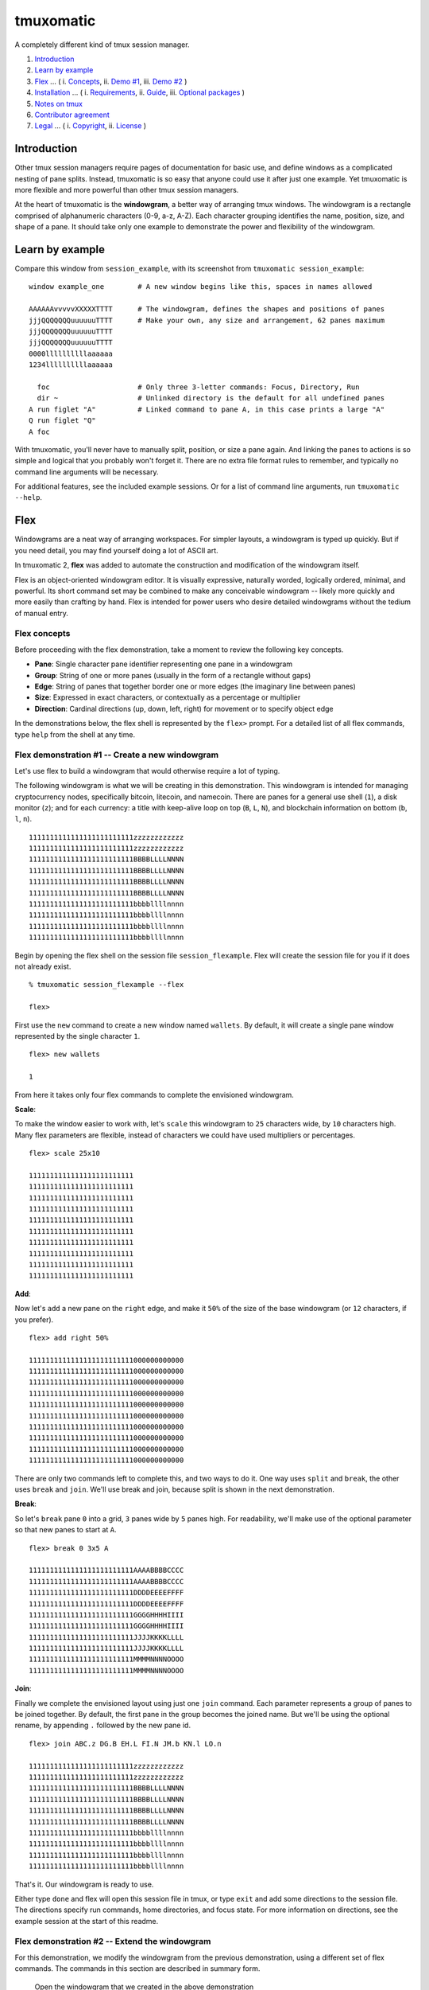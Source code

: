 tmuxomatic |image0|
===================

A completely different kind of tmux session manager.

1. `Introduction <https://github.com/oxidane/tmuxomatic#introduction>`__
2. `Learn by
   example <https://github.com/oxidane/tmuxomatic#learn-by-example>`__
3. `Flex <https://github.com/oxidane/tmuxomatic#flex>`__ ... ( i.
   `Concepts <https://github.com/oxidane/tmuxomatic#flex-concepts>`__,
   ii. `Demo
   #1 <https://github.com/oxidane/tmuxomatic#flex-demonstration-1----create-a-new-windowgram>`__,
   iii. `Demo
   #2 <https://github.com/oxidane/tmuxomatic#flex-demonstration-2----extend-the-windowgram>`__
   )
4. `Installation <https://github.com/oxidane/tmuxomatic#installation>`__
   ... ( i.
   `Requirements <https://github.com/oxidane/tmuxomatic#installation-requirements>`__,
   ii.
   `Guide <https://github.com/oxidane/tmuxomatic#installation-guide>`__,
   iii. `Optional
   packages <https://github.com/oxidane/tmuxomatic#optional-packages>`__
   )
5. `Notes on
   tmux <https://github.com/oxidane/tmuxomatic#notes-on-tmux>`__
6. `Contributor
   agreement <https://github.com/oxidane/tmuxomatic#contributor-agreement>`__
7. `Legal <https://github.com/oxidane/tmuxomatic#legal>`__ ... ( i.
   `Copyright <https://github.com/oxidane/tmuxomatic#copyright>`__, ii.
   `License <https://github.com/oxidane/tmuxomatic#license>`__ )

Introduction
------------

Other tmux session managers require pages of documentation for basic
use, and define windows as a complicated nesting of pane splits.
Instead, tmuxomatic is so easy that anyone could use it after just one
example. Yet tmuxomatic is more flexible and more powerful than other
tmux session managers.

At the heart of tmuxomatic is the **windowgram**, a better way of
arranging tmux windows. The windowgram is a rectangle comprised of
alphanumeric characters (0-9, a-z, A-Z). Each character grouping
identifies the name, position, size, and shape of a pane. It should take
only one example to demonstrate the power and flexibility of the
windowgram.

Learn by example
----------------

Compare this window from ``session_example``, with its screenshot from
``tmuxomatic session_example``:

::

    window example_one        # A new window begins like this, spaces in names allowed

    AAAAAAvvvvvXXXXXTTTT      # The windowgram, defines the shapes and positions of panes
    jjjQQQQQQQuuuuuuTTTT      # Make your own, any size and arrangement, 62 panes maximum
    jjjQQQQQQQuuuuuuTTTT
    jjjQQQQQQQuuuuuuTTTT
    0000llllllllllaaaaaa
    1234llllllllllaaaaaa

      foc                     # Only three 3-letter commands: Focus, Directory, Run
      dir ~                   # Unlinked directory is the default for all undefined panes
    A run figlet "A"          # Linked command to pane A, in this case prints a large "A"
    Q run figlet "Q"
    A foc

.. figure:: https://raw.githubusercontent.com/oxidane/tmuxomatic/master/screenshots/screenshot_example.png
   :alt: 

With tmuxomatic, you'll never have to manually split, position, or size
a pane again. And linking the panes to actions is so simple and logical
that you probably won't forget it. There are no extra file format rules
to remember, and typically no command line arguments will be necessary.

For additional features, see the included example sessions. Or for a
list of command line arguments, run ``tmuxomatic --help``.

Flex
----

Windowgrams are a neat way of arranging workspaces. For simpler layouts,
a windowgram is typed up quickly. But if you need detail, you may find
yourself doing a lot of ASCII art.

In tmuxomatic 2, **flex** was added to automate the construction and
modification of the windowgram itself.

Flex is an object-oriented windowgram editor. It is visually expressive,
naturally worded, logically ordered, minimal, and powerful. Its short
command set may be combined to make any conceivable windowgram -- likely
more quickly and more easily than crafting by hand. Flex is intended for
power users who desire detailed windowgrams without the tedium of manual
entry.

Flex concepts
^^^^^^^^^^^^^

Before proceeding with the flex demonstration, take a moment to review
the following key concepts.

-  **Pane**: Single character pane identifier representing one pane in a
   windowgram
-  **Group**: String of one or more panes (usually in the form of a
   rectangle without gaps)
-  **Edge**: String of panes that together border one or more edges (the
   imaginary line between panes)
-  **Size**: Expressed in exact characters, or contextually as a
   percentage or multiplier
-  **Direction**: Cardinal directions (up, down, left, right) for
   movement or to specify object edge

In the demonstrations below, the flex shell is represented by the
``flex>`` prompt. For a detailed list of all flex commands, type
``help`` from the shell at any time.

Flex demonstration #1 -- Create a new windowgram
^^^^^^^^^^^^^^^^^^^^^^^^^^^^^^^^^^^^^^^^^^^^^^^^

Let's use flex to build a windowgram that would otherwise require a lot
of typing.

The following windowgram is what we will be creating in this
demonstration. This windowgram is intended for managing cryptocurrency
nodes, specifically bitcoin, litecoin, and namecoin. There are panes for
a general use shell (``1``), a disk monitor (``z``); and for each
currency: a title with keep-alive loop on top (``B``, ``L``, ``N``), and
blockchain information on bottom (``b``, ``l``, ``n``).

::

    1111111111111111111111111zzzzzzzzzzzz
    1111111111111111111111111zzzzzzzzzzzz
    1111111111111111111111111BBBBLLLLNNNN
    1111111111111111111111111BBBBLLLLNNNN
    1111111111111111111111111BBBBLLLLNNNN
    1111111111111111111111111BBBBLLLLNNNN
    1111111111111111111111111bbbbllllnnnn
    1111111111111111111111111bbbbllllnnnn
    1111111111111111111111111bbbbllllnnnn
    1111111111111111111111111bbbbllllnnnn

Begin by opening the flex shell on the session file
``session_flexample``. Flex will create the session file for you if it
does not already exist.

::

    % tmuxomatic session_flexample --flex

    flex>

First use the ``new`` command to create a new window named ``wallets``.
By default, it will create a single pane window represented by the
single character ``1``.

::

    flex> new wallets

    1

From here it takes only four flex commands to complete the envisioned
windowgram.

**Scale**:

To make the window easier to work with, let's ``scale`` this windowgram
to ``25`` characters wide, by ``10`` characters high. Many flex
parameters are flexible, instead of characters we could have used
multipliers or percentages.

::

    flex> scale 25x10

    1111111111111111111111111
    1111111111111111111111111
    1111111111111111111111111
    1111111111111111111111111
    1111111111111111111111111
    1111111111111111111111111
    1111111111111111111111111
    1111111111111111111111111
    1111111111111111111111111
    1111111111111111111111111

**Add**:

Now let's ``add`` a new pane on the ``right`` edge, and make it ``50%``
of the size of the base windowgram (or ``12`` characters, if you
prefer).

::

    flex> add right 50%

    1111111111111111111111111000000000000
    1111111111111111111111111000000000000
    1111111111111111111111111000000000000
    1111111111111111111111111000000000000
    1111111111111111111111111000000000000
    1111111111111111111111111000000000000
    1111111111111111111111111000000000000
    1111111111111111111111111000000000000
    1111111111111111111111111000000000000
    1111111111111111111111111000000000000

There are only two commands left to complete this, and two ways to do
it. One way uses ``split`` and ``break``, the other uses ``break`` and
``join``. We'll use break and join, because split is shown in the next
demonstration.

**Break**:

So let's ``break`` pane ``0`` into a grid, ``3`` panes wide by ``5``
panes high. For readability, we'll make use of the optional parameter so
that new panes to start at ``A``.

::

    flex> break 0 3x5 A

    1111111111111111111111111AAAABBBBCCCC
    1111111111111111111111111AAAABBBBCCCC
    1111111111111111111111111DDDDEEEEFFFF
    1111111111111111111111111DDDDEEEEFFFF
    1111111111111111111111111GGGGHHHHIIII
    1111111111111111111111111GGGGHHHHIIII
    1111111111111111111111111JJJJKKKKLLLL
    1111111111111111111111111JJJJKKKKLLLL
    1111111111111111111111111MMMMNNNNOOOO
    1111111111111111111111111MMMMNNNNOOOO

**Join**:

Finally we complete the envisioned layout using just one ``join``
command. Each parameter represents a group of panes to be joined
together. By default, the first pane in the group becomes the joined
name. But we'll be using the optional rename, by appending ``.``
followed by the new pane id.

::

    flex> join ABC.z DG.B EH.L FI.N JM.b KN.l LO.n

    1111111111111111111111111zzzzzzzzzzzz
    1111111111111111111111111zzzzzzzzzzzz
    1111111111111111111111111BBBBLLLLNNNN
    1111111111111111111111111BBBBLLLLNNNN
    1111111111111111111111111BBBBLLLLNNNN
    1111111111111111111111111BBBBLLLLNNNN
    1111111111111111111111111bbbbllllnnnn
    1111111111111111111111111bbbbllllnnnn
    1111111111111111111111111bbbbllllnnnn
    1111111111111111111111111bbbbllllnnnn

That's it. Our windowgram is ready to use.

Either type ``done`` and flex will open this session file in tmux, or
type ``exit`` and add some directions to the session file. The
directions specify run commands, home directories, and focus state. For
more information on directions, see the example session at the start of
this readme.

Flex demonstration #2 -- Extend the windowgram
^^^^^^^^^^^^^^^^^^^^^^^^^^^^^^^^^^^^^^^^^^^^^^

For this demonstration, we modify the windowgram from the previous
demonstration, using a different set of flex commands. The commands in
this section are described in summary form.

    Open the windowgram that we created in the above demonstration

::

    flex> use wallets

    1111111111111111111111111zzzzzzzzzzzz
    1111111111111111111111111zzzzzzzzzzzz
    1111111111111111111111111BBBBLLLLNNNN
    1111111111111111111111111BBBBLLLLNNNN
    1111111111111111111111111BBBBLLLLNNNN
    1111111111111111111111111BBBBLLLLNNNN
    1111111111111111111111111bbbbllllnnnn
    1111111111111111111111111bbbbllllnnnn
    1111111111111111111111111bbbbllllnnnn
    1111111111111111111111111bbbbllllnnnn

**Split**:

    Split pane ``1``, along ``bottom``, exactly ``3`` characters, name
    the new pane ``s``

::

    flex> split 1 bottom 3 s

    1111111111111111111111111zzzzzzzzzzzz
    1111111111111111111111111zzzzzzzzzzzz
    1111111111111111111111111BBBBLLLLNNNN
    1111111111111111111111111BBBBLLLLNNNN
    1111111111111111111111111BBBBLLLLNNNN
    1111111111111111111111111BBBBLLLLNNNN
    1111111111111111111111111bbbbllllnnnn
    sssssssssssssssssssssssssbbbbllllnnnn
    sssssssssssssssssssssssssbbbbllllnnnn
    sssssssssssssssssssssssssbbbbllllnnnn

**Rename**:

    Rename the panes ``N`` and ``n``, to ``D`` and ``d`` respectively

::

    flex> rename Nn Dd

    1111111111111111111111111zzzzzzzzzzzz
    1111111111111111111111111zzzzzzzzzzzz
    1111111111111111111111111BBBBLLLLDDDD
    1111111111111111111111111BBBBLLLLDDDD
    1111111111111111111111111BBBBLLLLDDDD
    1111111111111111111111111BBBBLLLLDDDD
    1111111111111111111111111bbbblllldddd
    sssssssssssssssssssssssssbbbblllldddd
    sssssssssssssssssssssssssbbbblllldddd
    sssssssssssssssssssssssssbbbblllldddd

**Swap**:

    Swap pane ``z`` with ``s``, also swap panes ``Ll`` with ``Dd``.

::

    flex> swap z s Ll Dd

    1111111111111111111111111ssssssssssss
    1111111111111111111111111ssssssssssss
    1111111111111111111111111BBBBDDDDLLLL
    1111111111111111111111111BBBBDDDDLLLL
    1111111111111111111111111BBBBDDDDLLLL
    1111111111111111111111111BBBBDDDDLLLL
    1111111111111111111111111bbbbddddllll
    zzzzzzzzzzzzzzzzzzzzzzzzzbbbbddddllll
    zzzzzzzzzzzzzzzzzzzzzzzzzbbbbddddllll
    zzzzzzzzzzzzzzzzzzzzzzzzzbbbbddddllll

**Drag**:

    Drag the ``left`` edge of group ``BDLbdl``, to the ``left``, about
    ``50%`` of the available space.

::

    flex> drag left BDLbdl left 50%

    1111111111111ssssssssssssssssssssssss
    1111111111111ssssssssssssssssssssssss
    1111111111111BBBBBBBBDDDDDDDDLLLLLLLL
    1111111111111BBBBBBBBDDDDDDDDLLLLLLLL
    1111111111111BBBBBBBBDDDDDDDDLLLLLLLL
    1111111111111BBBBBBBBDDDDDDDDLLLLLLLL
    1111111111111bbbbbbbbddddddddllllllll
    zzzzzzzzzzzzzbbbbbbbbddddddddllllllll
    zzzzzzzzzzzzzbbbbbbbbddddddddllllllll
    zzzzzzzzzzzzzbbbbbbbbddddddddllllllll

**Insert**:

    Insert to the ``left`` of pane ``s`` (scaling group ``BDLbdl``), a
    pane ``6`` characters wide.

::

    flex> insert left s:BDLbdl 6

    1111111111111000000ssssssssssssssssssssssss
    1111111111111000000ssssssssssssssssssssssss
    1111111111111BBBBBBBBBBDDDDDDDDDDLLLLLLLLLL
    1111111111111BBBBBBBBBBDDDDDDDDDDLLLLLLLLLL
    1111111111111BBBBBBBBBBDDDDDDDDDDLLLLLLLLLL
    1111111111111BBBBBBBBBBDDDDDDDDDDLLLLLLLLLL
    1111111111111bbbbbbbbbbddddddddddllllllllll
    zzzzzzzzzzzzzbbbbbbbbbbddddddddddllllllllll
    zzzzzzzzzzzzzbbbbbbbbbbddddddddddllllllllll
    zzzzzzzzzzzzzbbbbbbbbbbddddddddddllllllllll

**Clone**:

**Delete**:

**Mirror**:

**Flip**:

**Rotate**:

*Flex is in development, these commands will be added in 2.x*

Installation
------------

Installation Requirements
^^^^^^^^^^^^^^^^^^^^^^^^^

This application requires the following:

-  `Python 3 <http://www.python.org/getit/>`__ +
-  `tmux 1.8 <http://tmux.sourceforge.net/>`__ +

Installation Guide
^^^^^^^^^^^^^^^^^^

There are three ways to install tmuxomatic, in order of convenience:

-  **Automatically** (pip)

   -  An upgrade may require an empty pip cache,
      ``rm -rf /tmp/pip-build-root/``
   -  ``pip-python3 install tmuxomatic --upgrade``

-  **Manually** (python)

   -  Download and extract the archive file from
      https://pypi.python.org/pypi/tmuxomatic
   -  ``cd tmuxomatic``
   -  ``python3 setup.py install``

-  **From Development** (git)

   -  Visit https://github.com/oxidane/tmuxomatic for up-to-date
      installation instructions
   -  Additional requirement for build `pandoc
      1.12 <http://johnmacfarlane.net/pandoc/>`__ +
   -  ``git clone git://github.com/oxidane/tmuxomatic.git``
   -  ``cd tmuxomatic``
   -  ``pandoc -f markdown -t rst README.md -o README.rst``
   -  ``python3 setup.py install``

Verify that the version reported by ``tmuxomatic -V`` matches the latest
release. |image1|

Optional Packages
^^^^^^^^^^^^^^^^^

The following packages are optional; install if you want the additional
features.

-  ``pip-python3 install pyyaml`` ... YAML session file support

Notes on tmux
-------------

To use tmuxomatic, you don't have to know everything about `how to use
tmux <http://net.tutsplus.com/tutorials/tools-and-tips/intro-to-tmux/>`__,
but the knowledge is useful for `customizing the tmux status
bar <http://me.veekun.com/blog/2012/03/21/tmux-is-sweet-as-heck/>`__, or
`changing the default key
bindings <https://wiki.archlinux.org/index.php/tmux#Key_bindings>`__.
These are tmux user preferences, and typically placed in a personal
``.tmux.conf`` file.

Contributor agreement
---------------------

Contributions must be comprised of original source, and/or properly
attributed public domain source. By submitting, you agree that your
contribution will inherit the current copyright and license, and will be
subject to future changes in tmuxomatic and any officially-related
projects.

Legal
-----

By downloading, copying, installing or using the software you agree to
the license. If you do not agree to the license, do not download, copy,
install, or use the software.

Copyright
^^^^^^^^^

Copyright 2013-2015, Oxidane. All rights reserved.

License
^^^^^^^

The ``windowgram`` module is presently not licensed for use outside the
tmuxomatic project. For more information, including future plans for an
open source license, please see the file ``windowgram.py``.

The ``tmuxomatic`` source is distributed under the `BSD 3-Clause
License <http://opensource.org/licenses/BSD-3-Clause>`__. The copyright
and license must be included with any use, modification, or
redistribution. See the license for details.

.. |image0| image:: http://img.shields.io/pypi/v/tmuxomatic.svg?style=flat
   :target: https://pypi.python.org/pypi/tmuxomatic
.. |image1| image:: http://img.shields.io/pypi/v/tmuxomatic.svg?style=flat
   :target: https://pypi.python.org/pypi/tmuxomatic
